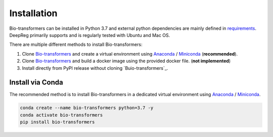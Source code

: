 Installation
============

Bio-transformers can be installed in Python 3.7 and external python dependencies are mainly defined in `requirements`_.
DeepReg primarily supports and is regularly tested with Ubuntu and Mac OS.

There are multiple different methods to install Bio-transformers:

1. Clone `Bio-transformers`_ and create a virtual environment using `Anaconda`_ / `Miniconda`_ (**recommended**).
2. Clone `Bio-transformers`_ and build a docker image using the provided docker file. (**not implemented**)
3. Install directly from PyPI release without cloning `Buio-transformers`_.


Install via Conda
-----------------
The recommended method is to install Bio-transformers in a dedicated virtual
environment using `Anaconda`_ / `Miniconda`_.


.. code:: bash

    conda create --name bio-transformers python=3.7 -y
    conda activate bio-transformers
    pip install bio-transformers

.. _Quick Start: quick_start.html
.. _Anaconda: https://docs.anaconda.com/anaconda/install
.. _Miniconda: https://docs.conda.io/en/latest/miniconda.html
.. _Bio-transformers: https://github.com/DeepChainBio/bio-transformers
.. _requirements: https://github.com/DeepChainBio/bio-transformers/blob/main/requirements.txt
